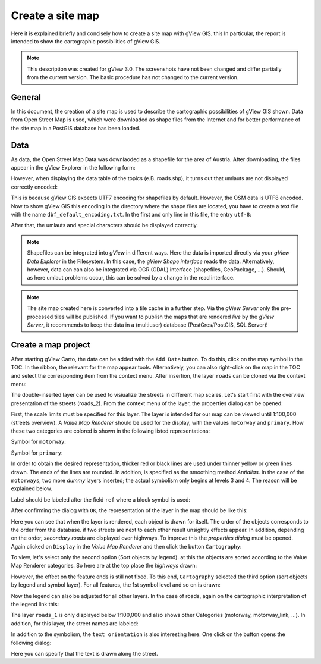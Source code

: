 Create a site map
=================

Here it is explained briefly and concisely how to create a site map with gView GIS. this 
In particular, the report is intended to show the cartographic possibilities of gView GIS.

.. note::
   This description was created for gView 3.0. The screenshots have not been changed and differ partially from the current version.
   The basic procedure has not changed to the current version.

General
-------

In this document, the creation of a site map is used to describe the cartographic 
possibilities of gView GIS shown. Data from Open Street Map is used, which 
were downloaded as shape files from the Internet and for better performance of the site map in 
a PostGIS database has been loaded.

Data
----

As data, the Open Street Map Data was downlaoded as a shapefile for the area of Austria. 
After downloading, the files appear in the gView Explorer in the following  form:

.. image:: img/data1.png

However, when displaying the data table of the topics (e.B. roads.shp), it turns out that umlauts
are not displayed correctly encoded:

.. image:: img/data2.png

This is because gView GIS expects UTF7 encoding for shapefiles by default.
However, the OSM data is UTF8 encoded. Now to show gView GIS this encoding
in the directory where the shape files are located, you have to create a text file with the name
``dbf_default_encoding.txt``. In the first and only line in this file, the
entry ``utf-8``:

.. image:: img/data3.png

After that, the umlauts and special characters should be displayed correctly.

.. note::
   Shapefiles can be integrated into *gView* in different ways. Here the data is imported directly via your *gView Data Explorer* in the 
   Filesystem. In this case, the *gView Shape interface* reads the data. Alternatively, however, data can
   can also be integrated via OGR (GDAL) interface (shapefiles, GeoPackage, ...). Should, as here umlaut problems occur, 
   this can be solved by a change in the read interface.

.. note::
   The site map created here is converted into a tile cache in a further step. Via the *gView Server* only the 
   pre-processed tiles will be published. If you want to publish the maps that are rendered *live* by the *gView Server*, it recommends
   to keep the data in a (multiuser) database (PostGres/PostGIS, SQL Server)! 


Create a map project
---------------------

After starting gView Carto, the data can be added with the ``Add Data`` button. To do this, click on the map symbol in the TOC. In the ribbon, the relevant for the map appear
tools. Alternatively, you can also right-click on the map in the TOC and select the corresponding item from the context menu.
After insertion, the layer ``roads`` can be cloned via the context menu:

.. image:: img/map1.png

The double-inserted layer can be used to visiualize the streets in different map scales.
Let's start first with the overview presentation of the
streets (roads_2). From the context menu of the layer, the properties dialog can be opened:

.. image:: img/map2.png

First, the scale limits must be specified for this layer. The layer is intended for our
map can be viewed until 1:100,000 (streets overview).
A *Value Map Renderer* should be used for the display, with the values ``motorway``
and ``primary``. How these two categories are colored is shown in the following
listed representations:

.. image:: img/map3.png

Symbol for ``motorway``:

.. image:: img/map4.png

Symbol for ``primary``:

.. image:: img/map5.png

In order to obtain the desired representation, thicker red or black lines are used under
thinner yellow or green lines drawn. The ends of the lines are rounded. In addition,
is specified as the smoothing method *Antialias*. In the case of the ``motorways``, two more
*dummy* layers inserted; the actual symbolism only begins at levels 3 and 4. The reason
will be explained below.

Label should be labeled after the field ``ref`` where a block symbol is used:

.. image:: img/map6.png

.. image:: img/map7.png

After confirming the dialog with ``OK``, the representation of the layer in the
map should be like this:

.. image:: img/map8.png

Here you can see that when the layer is rendered, each object is drawn for itself.
The order of the objects corresponds to the order from the database. if two
streets are next to each other result unsightly effects appear. 
In addition, depending on the order,
*secondary roads* are displayed over highways. To improve this
the *properties dialog* must be opened. Again clicked on ``Display`` in the *Value Map Renderer*
and then click the button ``Cartography``:

.. image:: img/map9.png

To view, let's select only the second option (Sort objects by legend). at this
the objects are sorted according to the Value Map Renderer categories. So here are at the top
place the *highways* drawn:


.. image:: img/map10.png

However, the effect on the feature ends is still not fixed. To this end,
``Cartography`` selected the third option (sort objects by legend and symbol layer). 
For all features, the 1st symbol level and so on is drawn:


.. image:: img/map11.png

Now the legend can also be adjusted for all other layers. In the case of roads,
again on the cartographic interpretation of the legend link this:

.. image:: img/map12.png

The layer ``roads_1`` is only displayed below 1:100,000 and also shows other
Categories (motorway, motorway_link, ...). In addition, for this layer, the street names are
labeled:

.. image:: img/map13.png

In addition to the symbolism, the ``text orientation`` is also interesting here. One click on the button
opens the following dialog:

.. image:: img/map14.png

Here you can specify that the text is drawn along the street.
